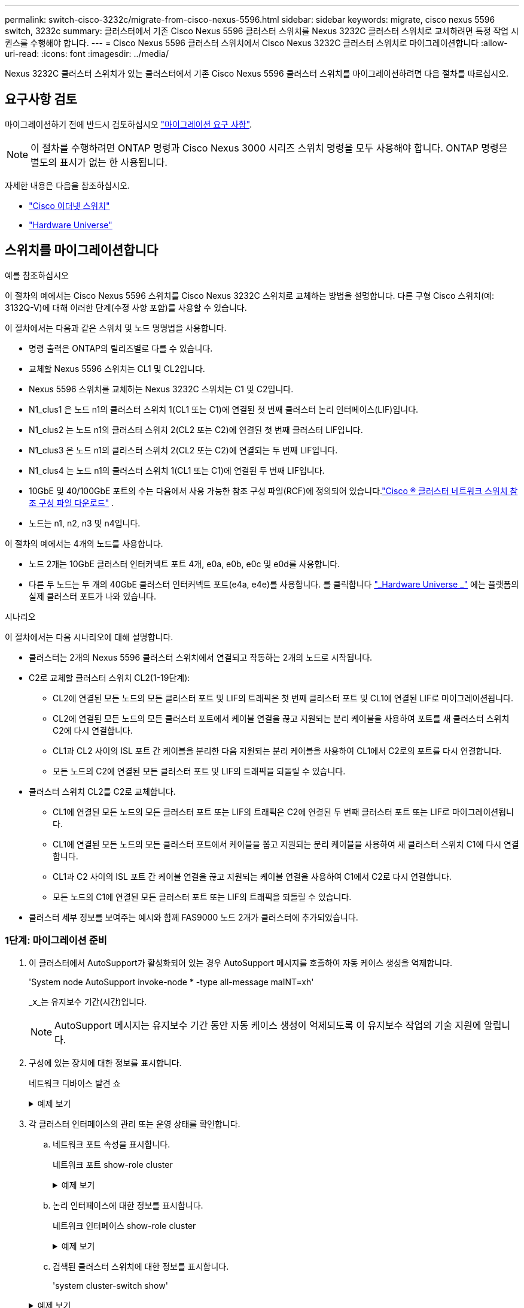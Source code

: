 ---
permalink: switch-cisco-3232c/migrate-from-cisco-nexus-5596.html 
sidebar: sidebar 
keywords: migrate, cisco nexus 5596 switch, 3232c 
summary: 클러스터에서 기존 Cisco Nexus 5596 클러스터 스위치를 Nexus 3232C 클러스터 스위치로 교체하려면 특정 작업 시퀀스를 수행해야 합니다. 
---
= Cisco Nexus 5596 클러스터 스위치에서 Cisco Nexus 3232C 클러스터 스위치로 마이그레이션합니다
:allow-uri-read: 
:icons: font
:imagesdir: ../media/


[role="lead"]
Nexus 3232C 클러스터 스위치가 있는 클러스터에서 기존 Cisco Nexus 5596 클러스터 스위치를 마이그레이션하려면 다음 절차를 따르십시오.



== 요구사항 검토

마이그레이션하기 전에 반드시 검토하십시오 link:migrate-requirements-3232c.html["마이그레이션 요구 사항"].

[NOTE]
====
이 절차를 수행하려면 ONTAP 명령과 Cisco Nexus 3000 시리즈 스위치 명령을 모두 사용해야 합니다. ONTAP 명령은 별도의 표시가 없는 한 사용됩니다.

====
자세한 내용은 다음을 참조하십시오.

* link:https://mysupport.netapp.com/site/info/cisco-ethernet-switch["Cisco 이더넷 스위치"^]
* link:http://hwu.netapp.com["Hardware Universe"^]




== 스위치를 마이그레이션합니다

.예를 참조하십시오
이 절차의 예에서는 Cisco Nexus 5596 스위치를 Cisco Nexus 3232C 스위치로 교체하는 방법을 설명합니다. 다른 구형 Cisco 스위치(예: 3132Q-V)에 대해 이러한 단계(수정 사항 포함)를 사용할 수 있습니다.

이 절차에서는 다음과 같은 스위치 및 노드 명명법을 사용합니다.

* 명령 출력은 ONTAP의 릴리즈별로 다를 수 있습니다.
* 교체할 Nexus 5596 스위치는 CL1 및 CL2입니다.
* Nexus 5596 스위치를 교체하는 Nexus 3232C 스위치는 C1 및 C2입니다.
* N1_clus1 은 노드 n1의 클러스터 스위치 1(CL1 또는 C1)에 연결된 첫 번째 클러스터 논리 인터페이스(LIF)입니다.
* N1_clus2 는 노드 n1의 클러스터 스위치 2(CL2 또는 C2)에 연결된 첫 번째 클러스터 LIF입니다.
* N1_clus3 은 노드 n1의 클러스터 스위치 2(CL2 또는 C2)에 연결되는 두 번째 LIF입니다.
* N1_clus4 는 노드 n1의 클러스터 스위치 1(CL1 또는 C1)에 연결된 두 번째 LIF입니다.
* 10GbE 및 40/100GbE 포트의 수는 다음에서 사용 가능한 참조 구성 파일(RCF)에 정의되어 있습니다.link:https://mysupport.netapp.com/site/products/all/details/cisco-cluster-storage-switch/downloads-tab["Cisco ® 클러스터 네트워크 스위치 참조 구성 파일 다운로드"^] .
* 노드는 n1, n2, n3 및 n4입니다.


이 절차의 예에서는 4개의 노드를 사용합니다.

* 노드 2개는 10GbE 클러스터 인터커넥트 포트 4개, e0a, e0b, e0c 및 e0d를 사용합니다.
* 다른 두 노드는 두 개의 40GbE 클러스터 인터커넥트 포트(e4a, e4e)를 사용합니다. 를 클릭합니다 link:https://hwu.netapp.com/["_Hardware Universe _"^] 에는 플랫폼의 실제 클러스터 포트가 나와 있습니다.


.시나리오
이 절차에서는 다음 시나리오에 대해 설명합니다.

* 클러스터는 2개의 Nexus 5596 클러스터 스위치에서 연결되고 작동하는 2개의 노드로 시작됩니다.
* C2로 교체할 클러스터 스위치 CL2(1-19단계):
+
** CL2에 연결된 모든 노드의 모든 클러스터 포트 및 LIF의 트래픽은 첫 번째 클러스터 포트 및 CL1에 연결된 LIF로 마이그레이션됩니다.
** CL2에 연결된 모든 노드의 모든 클러스터 포트에서 케이블 연결을 끊고 지원되는 분리 케이블을 사용하여 포트를 새 클러스터 스위치 C2에 다시 연결합니다.
** CL1과 CL2 사이의 ISL 포트 간 케이블을 분리한 다음 지원되는 분리 케이블을 사용하여 CL1에서 C2로의 포트를 다시 연결합니다.
** 모든 노드의 C2에 연결된 모든 클러스터 포트 및 LIF의 트래픽을 되돌릴 수 있습니다.


* 클러스터 스위치 CL2를 C2로 교체합니다.
+
** CL1에 연결된 모든 노드의 모든 클러스터 포트 또는 LIF의 트래픽은 C2에 연결된 두 번째 클러스터 포트 또는 LIF로 마이그레이션됩니다.
** CL1에 연결된 모든 노드의 모든 클러스터 포트에서 케이블을 뽑고 지원되는 분리 케이블을 사용하여 새 클러스터 스위치 C1에 다시 연결합니다.
** CL1과 C2 사이의 ISL 포트 간 케이블 연결을 끊고 지원되는 케이블 연결을 사용하여 C1에서 C2로 다시 연결합니다.
** 모든 노드의 C1에 연결된 모든 클러스터 포트 또는 LIF의 트래픽을 되돌릴 수 있습니다.


* 클러스터 세부 정보를 보여주는 예시와 함께 FAS9000 노드 2개가 클러스터에 추가되었습니다.




=== 1단계: 마이그레이션 준비

. 이 클러스터에서 AutoSupport가 활성화되어 있는 경우 AutoSupport 메시지를 호출하여 자동 케이스 생성을 억제합니다.
+
'System node AutoSupport invoke-node * -type all-message maINT=xh'

+
_x_는 유지보수 기간(시간)입니다.

+
[NOTE]
====
AutoSupport 메시지는 유지보수 기간 동안 자동 케이스 생성이 억제되도록 이 유지보수 작업의 기술 지원에 알립니다.

====
. 구성에 있는 장치에 대한 정보를 표시합니다.
+
네트워크 디바이스 발견 쇼

+
.예제 보기
[%collapsible]
====
다음 예는 각 클러스터 인터커넥트 스위치에 대해 각 노드에 구성된 클러스터 인터커넥트 인터페이스 수를 보여 줍니다.

[listing, subs="+quotes"]
----
cluster::> *network device-discovery show*
            Local  Discovered
Node        Port   Device              Interface        Platform
----------- ------ ------------------- ---------------- ----------------
n1         /cdp
            e0a    CL1                 Ethernet1/1      N5K-C5596UP
            e0b    CL2                 Ethernet1/1      N5K-C5596UP
            e0c    CL2                 Ethernet1/2      N5K-C5596UP
            e0d    CL1                 Ethernet1/2      N5K-C5596UP
n2         /cdp
            e0a    CL1                 Ethernet1/3      N5K-C5596UP
            e0b    CL2                 Ethernet1/3      N5K-C5596UP
            e0c    CL2                 Ethernet1/4      N5K-C5596UP
            e0d    CL1                 Ethernet1/4      N5K-C5596UP
8 entries were displayed.
----
====
. 각 클러스터 인터페이스의 관리 또는 운영 상태를 확인합니다.
+
.. 네트워크 포트 속성을 표시합니다.
+
네트워크 포트 show-role cluster

+
.예제 보기
[%collapsible]
====
다음 예는 n1 및 n2 노드의 네트워크 포트 속성을 표시합니다.

[listing, subs="+quotes"]
----
cluster::*> *network port show –role cluster*
  (network port show)
Node: n1
                                                                       Ignore
                                                  Speed(Mbps) Health   Health
Port      IPspace      Broadcast Domain Link MTU  Admin/Oper  Status   Status
--------- ------------ ---------------- ---- ---- ----------- -------- ------
e0a       Cluster      Cluster          up   9000 auto/10000  -        -
e0b       Cluster      Cluster          up   9000 auto/10000  -        -
e0c       Cluster      Cluster          up   9000 auto/10000  -        -
e0d       Cluster      Cluster          up   9000 auto/10000  -        -

Node: n2
                                                                       Ignore
                                                  Speed(Mbps) Health   Health
Port      IPspace      Broadcast Domain Link MTU  Admin/Oper  Status   Status
--------- ------------ ---------------- ---- ---- ----------- -------- ------
e0a       Cluster      Cluster          up   9000  auto/10000 -        -
e0b       Cluster      Cluster          up   9000  auto/10000 -        -
e0c       Cluster      Cluster          up   9000  auto/10000 -        -
e0d       Cluster      Cluster          up   9000  auto/10000 -        -
8 entries were displayed.
----
====
.. 논리 인터페이스에 대한 정보를 표시합니다.
+
네트워크 인터페이스 show-role cluster

+
.예제 보기
[%collapsible]
====
다음 예제는 현재 포트를 비롯하여 클러스터에 있는 모든 LIF에 대한 일반 정보를 표시합니다.

[listing, subs="+quotes"]
----
cluster::*> *network interface show -role cluster*
 (network interface show)
            Logical    Status     Network            Current       Current Is
Vserver     Interface  Admin/Oper Address/Mask       Node          Port    Home
----------- ---------- ---------- ------------------ ------------- ------- ----
Cluster
            n1_clus1   up/up      10.10.0.1/24       n1            e0a     true
            n1_clus2   up/up      10.10.0.2/24       n1            e0b     true
            n1_clus3   up/up      10.10.0.3/24       n1            e0c     true
            n1_clus4   up/up      10.10.0.4/24       n1            e0d     true
            n2_clus1   up/up      10.10.0.5/24       n2            e0a     true
            n2_clus2   up/up      10.10.0.6/24       n2            e0b     true
            n2_clus3   up/up      10.10.0.7/24       n2            e0c     true
            n2_clus4   up/up      10.10.0.8/24       n2            e0d     true
8 entries were displayed.
----
====
.. 검색된 클러스터 스위치에 대한 정보를 표시합니다.
+
'system cluster-switch show'

+
.예제 보기
[%collapsible]
====
다음 예에서는 활성 클러스터 스위치를 보여 줍니다.

[listing, subs="+quotes"]
----
cluster::*> *system cluster-switch show*

Switch                        Type               Address         Model
----------------------------- ------------------ --------------- ---------------
CL1                           cluster-network    10.10.1.101     NX5596
     Serial Number: 01234567
      Is Monitored: true
            Reason:
  Software Version: Cisco Nexus Operating System (NX-OS) Software, Version
                    7.1(1)N1(1)
    Version Source: CDP
CL2                           cluster-network    10.10.1.102     NX5596
     Serial Number: 01234568
      Is Monitored: true
            Reason:
  Software Version: Cisco Nexus Operating System (NX-OS) Software, Version
                    7.1(1)N1(1)
    Version Source: CDP

2 entries were displayed.
----
====


. 필요에 따라 새 3232C 스위치에 적절한 RCF 및 이미지가 설치되었는지 확인하고, 사용자 및 암호, 네트워크 주소, 기타 사용자 지정과 같은 필수 사이트 사용자 지정을 수행합니다.
+
[NOTE]
====
이때 두 스위치를 모두 준비해야 합니다.

====
+
RCF 및 이미지를 업그레이드해야 하는 경우 다음 단계를 완료해야 합니다.

+
.. NetApp Support 사이트의 _Cisco 이더넷 스위치_ 페이지로 이동하십시오.
+
link:https://mysupport.netapp.com/site/info/cisco-ethernet-switch["Cisco 이더넷 스위치"^]

.. 스위치 및 필요한 소프트웨어 버전을 해당 페이지의 표에 기록합니다.
.. RCF의 적절한 버전을 다운로드합니다.
.. Description * 페이지에서 * continue * 를 클릭하고 사용권 계약에 동의한 다음 * Download * 페이지의 지침에 따라 RCF를 다운로드합니다.
.. 해당 버전의 이미지 소프트웨어를 다운로드합니다.
+
__ONTAP 8.x 이상 클러스터 및 관리 네트워크 스위치 참조 구성 파일_ 다운로드 페이지를 참조하여 해당 버전을 클릭합니다.

+
올바른 버전을 찾으려면 _ONTAP 8.x 이상 클러스터 네트워크 스위치 다운로드 페이지_를 참조하십시오.



. 교체할 두 번째 Nexus 5596 스위치에 연결된 LIF 마이그레이션:
+
`network interface migrate -vserver _vserver-name_ -lif _lif-name_ -source-node _source-node-name_ - destination-node _node-name_ -destination-port _destination-port-name_`

+
.예제 보기
[%collapsible]
====
다음 예에서는 노드 n1 및 n2에 대해 마이그레이션 중인 LIF를 보여 줍니다. LIF 마이그레이션은 모든 노드에서 수행해야 합니다.

[listing, subs="+quotes"]
----
cluster::*> *network interface migrate -vserver Cluster -lif n1_clus2 -source-node n1 -
destination-node n1 -destination-port e0a*
cluster::*> *network interface migrate -vserver Cluster -lif n1_clus3 -source-node n1 -
destination-node n1 -destination-port e0d*
cluster::*> *network interface migrate -vserver Cluster -lif n2_clus2 -source-node n2 -
destination-node n2 -destination-port e0a*
cluster::*> *network interface migrate -vserver Cluster -lif n2_clus3 -source-node n2 -
destination-node n2 -destination-port e0d*
----
====
. 클러스터의 상태 확인:
+
네트워크 인터페이스 show-role cluster

+
.예제 보기
[%collapsible]
====
다음 예는 각 클러스터의 현재 상태를 보여줍니다.

[listing, subs="+quotes"]
----
cluster::*> *network interface show -role cluster*
 (network interface show)
            Logical    Status     Network            Current       Current Is
Vserver     Interface  Admin/Oper Address/Mask       Node          Port    Home
----------- ---------- ---------- ------------------ ------------- ------- ----
Cluster
            n1_clus1   up/up      10.10.0.1/24       n1            e0a     true
            n1_clus2   up/up      10.10.0.2/24       n1            e0a     false
            n1_clus3   up/up      10.10.0.3/24       n1            e0d     false
            n1_clus4   up/up      10.10.0.4/24       n1            e0d     true
            n2_clus1   up/up      10.10.0.5/24       n2            e0a     true
            n2_clus2   up/up      10.10.0.6/24       n2            e0a     false
            n2_clus3   up/up      10.10.0.7/24       n2            e0d     false
            n2_clus4   up/up      10.10.0.8/24       n2            e0d     true
8 entries were displayed.
----
====




=== 2단계: 포트 구성

. 스위치 CL2에 물리적으로 연결된 클러스터 인터커넥트 포트를 종료합니다.
+
'network port modify -node_node -name_-port_port -name_-up-admin false'

+
.예제 보기
[%collapsible]
====
다음 명령을 실행하면 n1과 n2 에서 지정된 포트가 종료되지만 모든 노드에서 포트가 종료되어야 합니다.

[listing, subs="+quotes"]
----
cluster::*> *network port modify -node n1 -port e0b -up-admin false*
cluster::*> *network port modify -node n1 -port e0c -up-admin false*
cluster::*> *network port modify -node n2 -port e0b -up-admin false*
cluster::*> *network port modify -node n2 -port e0c -up-admin false*
----
====
. 원격 클러스터 인터페이스의 연결을 확인합니다.


[role="tabbed-block"]
====
.ONTAP 9.9.1 이상
--
를 사용할 수 있습니다 `network interface check cluster-connectivity` 클러스터 연결에 대한 접근성 검사를 시작한 다음 세부 정보를 표시하는 명령입니다.

`network interface check cluster-connectivity start` 및 `network interface check cluster-connectivity show`

[listing, subs="+quotes"]
----
cluster1::*> *network interface check cluster-connectivity start*
----
* 참고: * show 명령을 실행하기 전에 몇 초 동안 기다린 후 세부 정보를 표시합니다.

[listing, subs="+quotes"]
----
cluster1::*> *network interface check cluster-connectivity show*
                                  Source           Destination      Packet
Node   Date                       LIF              LIF              Loss
------ -------------------------- ---------------- ---------------- -----------
n1
       3/5/2022 19:21:18 -06:00   n1_clus2         n2-clus1         none
       3/5/2022 19:21:20 -06:00   n1_clus2         n2_clus2         none

n2
       3/5/2022 19:21:18 -06:00   n2_clus2         n1_clus1         none
       3/5/2022 19:21:20 -06:00   n2_clus2         n1_clus2         none
----
--
.모든 ONTAP 릴리스
--
모든 ONTAP 릴리스에 대해 을 사용할 수도 있습니다 `cluster ping-cluster -node <name>` 연결 상태를 확인하는 명령:

`cluster ping-cluster -node <name>`

[listing, subs="+quotes"]
----
cluster1::*> *cluster ping-cluster -node local*
Host is n1
Getting addresses from network interface table...
Cluster n1_clus1 n1       e0a    10.10.0.1
Cluster n1_clus2 n1       e0b    10.10.0.2
Cluster n1_clus3 n1       e0c    10.10.0.3
Cluster n1_clus4 n1       e0d    10.10.0.4
Cluster n2_clus1 n2       e0a    10.10.0.5
Cluster n2_clus2 n2       e0b    10.10.0.6
Cluster n2_clus3 n2       e0c    10.10.0.7
Cluster n2_clus4 n2       e0d    10.10.0.8
Local = 10.10.0.1 10.10.0.2 10.10.0.3 10.10.0.4
Remote = 10.10.0.5 10.10.0.6 10.10.0.7 10.10.0.8
Cluster Vserver Id = 4294967293
Ping status:....
Basic connectivity succeeds on 16 path(s)
Basic connectivity fails on 0 path(s)
................
Detected 9000 byte MTU on 16 path(s):
    Local 10.10.0.1 to Remote 10.10.0.5
    Local 10.10.0.1 to Remote 10.10.0.6
    Local 10.10.0.1 to Remote 10.10.0.7
    Local 10.10.0.1 to Remote 10.10.0.8
    Local 10.10.0.2 to Remote 10.10.0.5
    Local 10.10.0.2 to Remote 10.10.0.6
    Local 10.10.0.2 to Remote 10.10.0.7
    Local 10.10.0.2 to Remote 10.10.0.8
    Local 10.10.0.3 to Remote 10.10.0.5
    Local 10.10.0.3 to Remote 10.10.0.6
    Local 10.10.0.3 to Remote 10.10.0.7
    Local 10.10.0.3 to Remote 10.10.0.8
    Local 10.10.0.4 to Remote 10.10.0.5
    Local 10.10.0.4 to Remote 10.10.0.6
    Local 10.10.0.4 to Remote 10.10.0.7
    Local 10.10.0.4 to Remote 10.10.0.8

Larger than PMTU communication succeeds on 16 path(s)
RPC status:
4 paths up, 0 paths down (tcp check)
4 paths up, 0 paths down (udp check)
----
--
====
. [[3단계]] Cisco 명령을 사용하여 활성 Nexus 5596 스위치인 CL1에서 ISL 41 - 48을 `shutdown` 종료합니다.
+
Cisco 명령에 대한 자세한 내용은 에서 해당 설명서를 참조하십시오 https://www.cisco.com/c/en/us/support/switches/nexus-3000-series-switches/products-command-reference-list.html["Cisco Nexus 3000 시리즈 NX-OS 명령 참조"^].

+
.예제 보기
[%collapsible]
====
다음 예에서는 Nexus 5596 스위치 CL1에서 종료되는 ISL 41 ~ 48을 보여 줍니다.

[listing, subs="+quotes"]
----
(CL1)# *configure*
(CL1)(Config)# *interface e1/41-48*
(CL1)(config-if-range)# *shutdown*
(CL1)(config-if-range)# *exit*
(CL1)(Config)# *exit*
(CL1)#
----
====
. 적절한 Cisco 명령을 사용하여 CL1과 C2 사이에 임시 ISL을 구축합니다.
+
Cisco 명령에 대한 자세한 내용은 에서 해당 설명서를 참조하십시오 https://www.cisco.com/c/en/us/support/switches/nexus-3000-series-switches/products-command-reference-list.html["Cisco Nexus 3000 시리즈 NX-OS 명령 참조"^].

+
.예제 보기
[%collapsible]
====
다음 예에서는 CL1과 C2 간에 임시 ISL을 설정하는 방법을 보여 줍니다.

[listing, subs="+quotes"]
----
C2# *configure*
C2(config)# *interface port-channel 2*
C2(config-if)# *switchport mode trunk*
C2(config-if)# *spanning-tree port type network*
C2(config-if)# *mtu 9216*
C2(config-if)# *interface breakout module 1 port 24 map 10g-4x*
C2(config)# *interface e1/24/1-4*
C2(config-if-range)# *switchport mode trunk*
C2(config-if-range)# *mtu 9216*
C2(config-if-range)# *channel-group 2 mode active*
C2(config-if-range)# *exit*
C2(config-if)# *exit*
----
====
. 모든 노드에서 Nexus 5596 스위치 CL2에 연결된 모든 케이블을 분리합니다.
+
지원되는 케이블 연결을 사용하여 모든 노드의 연결이 끊긴 포트를 Nexus 3232C 스위치 C2에 다시 연결합니다.

. Nexus 5596 스위치 CL2에서 모든 케이블을 분리합니다.
+
새 Cisco 3232C 스위치 C2의 포트 1/24 를 기존 Nexus 5596, CL1의 포트 45 ~ 48에 연결하는 SFP+ 브레이크아웃 케이블에 적절한 Cisco QSFP를 연결합니다.

. 활성 Nexus 5596 스위치 CL1에서 ISL 포트 45 - 48을 가져옵니다.
+
Cisco 명령에 대한 자세한 내용은 에서 해당 설명서를 참조하십시오 https://www.cisco.com/c/en/us/support/switches/nexus-3000-series-switches/products-command-reference-list.html["Cisco Nexus 3000 시리즈 NX-OS 명령 참조"^].

+
.예제 보기
[%collapsible]
====
다음 예에서는 ISL 포트 45 - 48이 가동되는 것을 보여 줍니다.

[listing, subs="+quotes"]
----
(CL1)# *configure*
(CL1)(Config)# *interface e1/45-48*
(CL1)(config-if-range)# *no shutdown*
(CL1)(config-if-range)# *exit*
(CL1)(Config)# *exit*
(CL1)#
----
====
. Nexus 5596 스위치 CL1에서 ISL이 "UP"인지 확인합니다.
+
Cisco 명령에 대한 자세한 내용은 에서 해당 설명서를 참조하십시오 https://www.cisco.com/c/en/us/support/switches/nexus-3000-series-switches/products-command-reference-list.html["Cisco Nexus 3000 시리즈 NX-OS 명령 참조"^].

+
.예제 보기
[%collapsible]
====
다음 예에서는 포트 eth1/45에서 eth1/48까지의 포트(P)를 보여 줍니다. 즉, 포트 채널에서 ISL 포트가 "작동"하다는 의미입니다.

[listing, subs="+quotes"]
----
CL1# *show port-channel summary*
Flags: D - Down         P - Up in port-channel (members)
       I - Individual   H - Hot-standby (LACP only)
       s - Suspended    r - Module-removed
       S - Switched     R - Routed
       U - Up (port-channel)
       M - Not in use. Min-links not met
--------------------------------------------------------------------------------
Group Port-        Type   Protocol  Member Ports
      Channel
--------------------------------------------------------------------------------
1     Po1(SU)      Eth    LACP      Eth1/41(D)   Eth1/42(D)   Eth1/43(D)
                                    Eth1/44(D)   Eth1/45(P)   Eth1/46(P)
                                    Eth1/47(P)   Eth1/48(P)
----
====
. 실행 중인 구성에서 인터페이스 eth1/45-48에 이미 채널 그룹 1 모드가 활성화되어 있는지 확인합니다.
. 모든 노드에서 3232C 스위치 C2에 연결된 모든 클러스터 인터커넥트 포트를 불러옵니다.
+
'network port modify -node_node -name_-port_port -name_-up-admin TRUE'

+
.예제 보기
[%collapsible]
====
다음 예에서는 n1 및 n2 노드에서 지정된 포트가 가동되는 것을 보여 줍니다.

[listing, subs="+quotes"]
----
cluster::*> *network port modify -node n1 -port e0b -up-admin true*
cluster::*> *network port modify -node n1 -port e0c -up-admin true*
cluster::*> *network port modify -node n2 -port e0b -up-admin true*
cluster::*> *network port modify -node n2 -port e0c -up-admin true*
----
====
. 모든 노드에서 C2에 연결된 마이그레이션된 모든 클러스터 인터커넥트 LIF를 되돌립니다.
+
'network interface revert-vserver cluster-lif_lif-name_'

+
.예제 보기
[%collapsible]
====
다음 예에서는 마이그레이션된 클러스터 LIF가 홈 포트로 되돌아가는 것을 보여 줍니다.

[listing, subs="+quotes"]
----
cluster::*> *network interface revert -vserver Cluster -lif n1_clus2*
cluster::*> *network interface revert -vserver Cluster -lif n1_clus3*
cluster::*> *network interface revert -vserver Cluster -lif n2_clus2*
cluster::*> *network interface revert -vserver Cluster -lif n2_clus3*
----
====
. 모든 클러스터 인터커넥트 포트가 이제 홈 으로 되돌려졌는지 확인합니다.
+
네트워크 인터페이스 show-role cluster

+
.예제 보기
[%collapsible]
====
다음 예제는 clus2의 LIF가 홈 포트로 되돌려진 것을 보여 주고 현재 포트 열의 포트가 "홈" 열에서 "참" 상태인 경우 LIF가 성공적으로 되돌려지는 것을 보여 줍니다. '홈'이 '거짓'이면 LIF는 되돌릴 수 없습니다.

[listing]
----
cluster::*> *network interface show -role cluster*
(network interface show)
            Logical    Status     Network            Current       Current Is
Vserver     Interface  Admin/Oper Address/Mask       Node          Port    Home
----------- ---------- ---------- ------------------ ------------- ------- ----
Cluster
            n1_clus1   up/up      10.10.0.1/24       n1            e0a     true
            n1_clus2   up/up      10.10.0.2/24       n1            e0b     true
            n1_clus3   up/up      10.10.0.3/24       n1            e0c     true
            n1_clus4   up/up      10.10.0.4/24       n1            e0d     true
            n2_clus1   up/up      10.10.0.5/24       n2            e0a     true
            n2_clus2   up/up      10.10.0.6/24       n2            e0b     true
            n2_clus3   up/up      10.10.0.7/24       n2            e0c     true
            n2_clus4   up/up      10.10.0.8/24       n2            e0d     true
8 entries were displayed.
----
====
. 클러스터된 포트가 연결되었는지 확인합니다.
+
네트워크 포트 show-role cluster

+
.예제 보기
[%collapsible]
====
다음 예에서는 이전의 'network port modify' 명령의 결과를 보여 주며, 모든 클러스터 상호 연결이 'up'인지 확인합니다.

[listing, subs="+quotes"]
----
cluster::*> *network port show -role cluster*
  (network port show)
Node: n1
                                                                       Ignore
                                                  Speed(Mbps) Health   Health
Port      IPspace      Broadcast Domain Link MTU  Admin/Oper  Status   Status
--------- ------------ ---------------- ---- ---- ----------- -------- ------
e0a       Cluster      Cluster          up   9000 auto/10000  -        -
e0b       Cluster      Cluster          up   9000 auto/10000  -        -
e0c       Cluster      Cluster          up   9000 auto/10000  -        -
e0d       Cluster      Cluster          up   9000 auto/10000  -        -

Node: n2
                                                                       Ignore
                                                  Speed(Mbps) Health   Health
Port      IPspace      Broadcast Domain Link MTU  Admin/Oper  Status   Status
--------- ------------ ---------------- ---- ---- ----------- -------- ------
e0a       Cluster      Cluster          up   9000  auto/10000 -        -
e0b       Cluster      Cluster          up   9000  auto/10000 -        -
e0c       Cluster      Cluster          up   9000  auto/10000 -        -
e0d       Cluster      Cluster          up   9000  auto/10000 -        -
8 entries were displayed.
----
====
. 원격 클러스터 인터페이스의 연결을 확인합니다.


[role="tabbed-block"]
====
.ONTAP 9.9.1 이상
--
를 사용할 수 있습니다 `network interface check cluster-connectivity` 클러스터 연결에 대한 접근성 검사를 시작한 다음 세부 정보를 표시하는 명령입니다.

`network interface check cluster-connectivity start` 및 `network interface check cluster-connectivity show`

[listing, subs="+quotes"]
----
cluster1::*> *network interface check cluster-connectivity start*
----
* 참고: * 몇 초 동안 기다린 후 `show` 명령을 실행하여 세부 정보를 표시합니다.

[listing, subs="+quotes"]
----
cluster1::*> *network interface check cluster-connectivity show*
                                  Source           Destination      Packet
Node   Date                       LIF              LIF              Loss
------ -------------------------- ---------------- ---------------- -----------
n1
       3/5/2022 19:21:18 -06:00   n1_clus2         n2-clus1         none
       3/5/2022 19:21:20 -06:00   n1_clus2         n2_clus2         none

n2
       3/5/2022 19:21:18 -06:00   n2_clus2         n1_clus1         none
       3/5/2022 19:21:20 -06:00   n2_clus2         n1_clus2         none
----
--
.모든 ONTAP 릴리스
--
모든 ONTAP 릴리스에 대해 을 사용할 수도 있습니다 `cluster ping-cluster -node <name>` 연결 상태를 확인하는 명령:

`cluster ping-cluster -node <name>`

[listing, subs="+quotes"]
----
cluster1::*> *cluster ping-cluster -node local*
Host is n1
Getting addresses from network interface table...
Cluster n1_clus1 n1       e0a    10.10.0.1
Cluster n1_clus2 n1       e0b    10.10.0.2
Cluster n1_clus3 n1       e0c    10.10.0.3
Cluster n1_clus4 n1       e0d    10.10.0.4
Cluster n2_clus1 n2       e0a    10.10.0.5
Cluster n2_clus2 n2       e0b    10.10.0.6
Cluster n2_clus3 n2       e0c    10.10.0.7
Cluster n2_clus4 n2       e0d    10.10.0.8
Local = 10.10.0.1 10.10.0.2 10.10.0.3 10.10.0.4
Remote = 10.10.0.5 10.10.0.6 10.10.0.7 10.10.0.8
Cluster Vserver Id = 4294967293
Ping status:....
Basic connectivity succeeds on 16 path(s)
Basic connectivity fails on 0 path(s)
................
Detected 9000 byte MTU on 16 path(s):
    Local 10.10.0.1 to Remote 10.10.0.5
    Local 10.10.0.1 to Remote 10.10.0.6
    Local 10.10.0.1 to Remote 10.10.0.7
    Local 10.10.0.1 to Remote 10.10.0.8
    Local 10.10.0.2 to Remote 10.10.0.5
    Local 10.10.0.2 to Remote 10.10.0.6
    Local 10.10.0.2 to Remote 10.10.0.7
    Local 10.10.0.2 to Remote 10.10.0.8
    Local 10.10.0.3 to Remote 10.10.0.5
    Local 10.10.0.3 to Remote 10.10.0.6
    Local 10.10.0.3 to Remote 10.10.0.7
    Local 10.10.0.3 to Remote 10.10.0.8
    Local 10.10.0.4 to Remote 10.10.0.5
    Local 10.10.0.4 to Remote 10.10.0.6
    Local 10.10.0.4 to Remote 10.10.0.7
    Local 10.10.0.4 to Remote 10.10.0.8

Larger than PMTU communication succeeds on 16 path(s)
RPC status:
4 paths up, 0 paths down (tcp check)
4 paths up, 0 paths down (udp check)
----
--
====
. [[step15]] 클러스터의 각 노드에서 교체할 첫 번째 Nexus 5596 스위치인 CL1과 연결된 인터페이스를 마이그레이션합니다.
+
`network interface migrate -vserver _vserver-name_ -lif _lif-name_ -source-node _source-node-name_
-destination-node _destination-node-name_ -destination-port _destination-port-name_`

+
.예제 보기
[%collapsible]
====
다음 예에서는 n1 및 n2 노드에서 마이그레이션되는 포트 또는 LIF를 보여 줍니다.

[listing, subs="+quotes"]
----
cluster::*> *network interface migrate -vserver Cluster -lif n1_clus1 -source-node n1 -
destination-node n1 -destination-port e0b*
cluster::*> *network interface migrate -vserver Cluster -lif n1_clus4 -source-node n1 -
destination-node n1 -destination-port e0c*
cluster::*> *network interface migrate -vserver Cluster -lif n2_clus1 -source-node n2 -
destination-node n2 -destination-port e0b*
cluster::*> *network interface migrate -vserver Cluster -lif n2_clus4 -source-node n2 -
destination-node n2 -destination-port e0c*
----
====
. 클러스터의 상태 확인:
+
네트워크 인터페이스 쇼

+
.예제 보기
[%collapsible]
====
다음 예에서는 필요한 클러스터 LIF가 클러스터 스위치 C2에 호스팅된 적절한 클러스터 포트로 마이그레이션되었음을 보여 줍니다.

[listing, subs="+quotes"]
----
cluster::*> *network interface show*

            Logical    Status     Network            Current       Current Is
Vserver     Interface  Admin/Oper Address/Mask       Node          Port    Home
----------- ---------- ---------- ------------------ ------------- ------- ----
Cluster
            n1_clus1   up/up      10.10.0.1/24       n1            e0b     false
            n1_clus2   up/up      10.10.0.2/24       n1            e0b     true
            n1_clus3   up/up      10.10.0.3/24       n1            e0c     true
            n1_clus4   up/up      10.10.0.4/24       n1            e0c     false
            n2_clus1   up/up      10.10.0.5/24       n2            e0b     false
            n2_clus2   up/up      10.10.0.6/24       n2            e0b     true
            n2_clus3   up/up      10.10.0.7/24       n2            e0c     true
            n2_clus4   up/up      10.10.0.8/24       n2            e0c     false
8 entries were displayed.

----- ------- ----
----
====
. 모든 노드에서 CL1에 연결된 노드 포트를 종료합니다.
+
'network port modify -node_node -name_-port_port -name_-up-admin false'

+
.예제 보기
[%collapsible]
====
다음 예는 n1 및 n2 노드에서 종료되는 지정된 포트를 보여줍니다.

[listing, subs="+quotes"]
----
cluster::*> *network port modify -node n1 -port e0a -up-admin false*
cluster::*> *network port modify -node n1 -port e0d -up-admin false*
cluster::*> *network port modify -node n2 -port e0a -up-admin false*
cluster::*> *network port modify -node n2 -port e0d -up-admin false*
----
====
. 활성 3232C 스위치 C2에서 ISL 24, 31 및 32를 종료합니다.
+
Cisco 명령에 대한 자세한 내용은 에서 해당 설명서를 참조하십시오 https://www.cisco.com/c/en/us/support/switches/nexus-3000-series-switches/products-command-reference-list.html["Cisco Nexus 3000 시리즈 NX-OS 명령 참조"^].

+
.예제 보기
[%collapsible]
====
다음 예에서는 종료 중인 ISL을 보여 줍니다.

[listing, subs="+quotes"]
----
C2# *configure*
C2(Config)# *interface e1/24/1-4*
C2(config-if-range)# *shutdown*
C2(config-if-range)# *exit*
C2(config)# *interface 1/31-32*
C2(config-if-range)# *shutdown*
C2(config-if-range)# *exit*
C2(config-if)# *exit*
C2#
----
====
. 모든 노드에서 Nexus 5596 스위치 CL1에 연결된 모든 케이블을 분리합니다.
+
지원되는 케이블 연결을 사용하여 모든 노드의 연결이 끊긴 포트를 Nexus 3232C 스위치 C1에 다시 연결합니다.

. Nexus 3232C C2 포트 e1/24에서 QSFP 브레이크아웃 케이블을 분리합니다.
+
지원되는 Cisco QSFP 광 케이블 또는 직접 연결 케이블을 사용하여 C1의 포트 e1/31 및 e1/32를 C2의 포트 e1/31 및 e1/32에 연결합니다.

. 포트 24에서 구성을 복원하고 C2에서 임시 포트 채널 2를 제거합니다.
+
Cisco 명령에 대한 자세한 내용은 에서 해당 설명서를 참조하십시오 https://www.cisco.com/c/en/us/support/switches/nexus-3000-series-switches/products-command-reference-list.html["Cisco Nexus 3000 시리즈 NX-OS 명령 참조"^].

+
.예제 보기
[%collapsible]
====
다음 예에서는 적절한 Cisco 명령을 사용하여 복원 중인 포트 M24의 구성을 보여 줍니다.

[listing, subs="+quotes"]
----
C2# configure
C2(config)# *no interface breakout module 1 port 24 map 10g-4x*
C2(config)# *no interface port-channel 2*
C2(config-if)# *int e1/24*
C2(config-if)# *description 40GbE Node Port*
C2(config-if)# *spanning-tree port type edge*
C2(config-if)# *spanning-tree bpduguard enable*
C2(config-if)# *mtu 9216*
C2(config-if-range)# *exit*
C2(config)# *exit*
C2# copy running-config startup-config
[########################################] 100%
Copy Complete.
----
====
. 활성 3232C 스위치인 C2에서 ISL 포트 31 및 32를 활성화하려면 다음 Cisco 명령을 "no shutdown"으로 입력합니다
+
Cisco 명령에 대한 자세한 내용은 에서 해당 설명서를 참조하십시오 https://www.cisco.com/c/en/us/support/switches/nexus-3000-series-switches/products-command-reference-list.html["Cisco Nexus 3000 시리즈 NX-OS 명령 참조"^].

+
.예제 보기
[%collapsible]
====
다음 예에서는 3232C 스위치 C2에서 가져온 Cisco 명령의 '스위치 이름 구성'을 보여 줍니다.

[listing, subs="+quotes"]
----
C2# configure
C2(config)# interface ethernet 1/31-32
C2(config-if-range)# no shutdown
----
====
. 3232C 스위치 C2에서 ISL 연결이 '작동'되었는지 확인합니다.
+
Cisco 명령에 대한 자세한 내용은 에서 해당 설명서를 참조하십시오 https://www.cisco.com/c/en/us/support/switches/nexus-3000-series-switches/products-command-reference-list.html["Cisco Nexus 3000 시리즈 NX-OS 명령 참조"^].

+
포트 eth1/31 및 eth1/32는 (P)를 나타내야 합니다. 즉, 포트 채널에서 두 ISL 포트가 모두 작동 중임을 의미합니다

+
.예제 보기
[%collapsible]
====
[listing]
----

C1# show port-channel summary
Flags: D - Down         P - Up in port-channel (members)
       I - Individual   H - Hot-standby (LACP only)
       s - Suspended    r - Module-removed
       S - Switched     R - Routed
       U - Up (port-channel)
       M - Not in use. Min-links not met
--------------------------------------------------------------------------------
Group Port-        Type   Protocol  Member Ports
      Channel
--------------------------------------------------------------------------------
1     Po1(SU)      Eth    LACP      Eth1/31(P)   Eth1/32(P)
----
====
. 모든 노드에서 새 3232C 스위치 C1에 연결된 모든 클러스터 인터커넥트 포트를 불러옵니다.
+
네트워크 포트 수정

+
.예제 보기
[%collapsible]
====
다음 예에서는 3232C 스위치 C1에서 n1 및 n2에 대해 실행되고 있는 모든 클러스터 인터커넥트 포트를 보여줍니다.

[listing]
----

cluster::*> network port modify -node n1 -port e0a -up-admin true
cluster::*> network port modify -node n1 -port e0d -up-admin true
cluster::*> network port modify -node n2 -port e0a -up-admin true
cluster::*> network port modify -node n2 -port e0d -up-admin true
----
====
. 클러스터 노드 포트의 상태를 확인합니다.
+
네트워크 포트 쇼

+
.예제 보기
[%collapsible]
====
다음 예에서는 새 3232C 스위치 C1의 모든 노드에 있는 클러스터 인터커넥트 포트가 모두 작동하는지 확인합니다.

[listing]
----
cluster::*> network port show –role cluster
  (network port show)
Node: n1
                                                                       Ignore
                                                  Speed(Mbps) Health   Health
Port      IPspace      Broadcast Domain Link MTU  Admin/Oper  Status   Status
--------- ------------ ---------------- ---- ---- ----------- -------- ------
e0a       Cluster      Cluster          up   9000 auto/10000  -        -
e0b       Cluster      Cluster          up   9000 auto/10000  -        -
e0c       Cluster      Cluster          up   9000 auto/10000  -        -
e0d       Cluster      Cluster          up   9000 auto/10000  -        -

Node: n2
                                                                       Ignore
                                                  Speed(Mbps) Health   Health
Port      IPspace      Broadcast Domain Link MTU  Admin/Oper  Status   Status
--------- ------------ ---------------- ---- ---- ----------- -------- ------
e0a       Cluster      Cluster          up   9000  auto/10000 -        -
e0b       Cluster      Cluster          up   9000  auto/10000 -        -
e0c       Cluster      Cluster          up   9000  auto/10000 -        -
e0d       Cluster      Cluster          up   9000  auto/10000 -        -
8 entries were displayed.
----
====
. 모든 노드에서 특정 클러스터 LIF를 홈 포트로 되돌립니다.
+
'network interface revert-server cluster-lif_lif-name_'

+
.예제 보기
[%collapsible]
====
다음 예에서는 n1 및 n2 노드의 홈 포트로 되돌아갈 특정 클러스터 LIF를 보여 줍니다.

[listing]
----
cluster::*> network interface revert -vserver Cluster -lif n1_clus1
cluster::*> network interface revert -vserver Cluster -lif n1_clus4
cluster::*> network interface revert -vserver Cluster -lif n2_clus1
cluster::*> network interface revert -vserver Cluster -lif n2_clus4
----
====
. 인터페이스가 홈 인터페이스인지 확인합니다.
+
네트워크 인터페이스 show-role cluster

+
.예제 보기
[%collapsible]
====
다음 예는 n1 및 n2에 대한 클러스터 인터커넥트 인터페이스의 상태가 "UP"이고 "is Home"인 상태를 보여줍니다.

[listing]
----
cluster::*> network interface show -role cluster
 (network interface show)
            Logical    Status     Network            Current       Current Is
Vserver     Interface  Admin/Oper Address/Mask       Node          Port    Home
----------- ---------- ---------- ------------------ ------------- ------- ----
Cluster
            n1_clus1   up/up      10.10.0.1/24       n1            e0a     true
            n1_clus2   up/up      10.10.0.2/24       n1            e0b     true
            n1_clus3   up/up      10.10.0.3/24       n1            e0c     true
            n1_clus4   up/up      10.10.0.4/24       n1            e0d     true
            n2_clus1   up/up      10.10.0.5/24       n2            e0a     true
            n2_clus2   up/up      10.10.0.6/24       n2            e0b     true
            n2_clus3   up/up      10.10.0.7/24       n2            e0c     true
            n2_clus4   up/up      10.10.0.8/24       n2            e0d     true
8 entries were displayed.
----
====
. 원격 클러스터 인터페이스의 연결을 확인합니다.


[role="tabbed-block"]
====
.ONTAP 9.9.1 이상
--
를 사용할 수 있습니다 `network interface check cluster-connectivity` 클러스터 연결에 대한 접근성 검사를 시작한 다음 세부 정보를 표시하는 명령입니다.

`network interface check cluster-connectivity start` 및 `network interface check cluster-connectivity show`

[listing, subs="+quotes"]
----
cluster1::*> *network interface check cluster-connectivity start*
----
* 참고: * 몇 초 동안 기다린 후 `show` 명령을 실행하여 세부 정보를 표시합니다.

[listing, subs="+quotes"]
----
cluster1::*> *network interface check cluster-connectivity show*
                                  Source           Destination      Packet
Node   Date                       LIF              LIF              Loss
------ -------------------------- ---------------- ---------------- -----------
n1
       3/5/2022 19:21:18 -06:00   n1_clus2         n2-clus1         none
       3/5/2022 19:21:20 -06:00   n1_clus2         n2_clus2         none

n2
       3/5/2022 19:21:18 -06:00   n2_clus2         n1_clus1         none
       3/5/2022 19:21:20 -06:00   n2_clus2         n1_clus2         none
----
--
.모든 ONTAP 릴리스
--
모든 ONTAP 릴리스에 대해 을 사용할 수도 있습니다 `cluster ping-cluster -node <name>` 연결 상태를 확인하는 명령:

`cluster ping-cluster -node <name>`

[listing, subs="+quotes"]
----
cluster1::*> *cluster ping-cluster -node local*
Host is n1
Getting addresses from network interface table...
Cluster n1_clus1 n1       e0a    10.10.0.1
Cluster n1_clus2 n1       e0b    10.10.0.2
Cluster n1_clus3 n1       e0c    10.10.0.3
Cluster n1_clus4 n1       e0d    10.10.0.4
Cluster n2_clus1 n2       e0a    10.10.0.5
Cluster n2_clus2 n2       e0b    10.10.0.6
Cluster n2_clus3 n2       e0c    10.10.0.7
Cluster n2_clus4 n2       e0d    10.10.0.8
Local = 10.10.0.1 10.10.0.2 10.10.0.3 10.10.0.4
Remote = 10.10.0.5 10.10.0.6 10.10.0.7 10.10.0.8
Cluster Vserver Id = 4294967293
Ping status:....
Basic connectivity succeeds on 16 path(s)
Basic connectivity fails on 0 path(s)
................
Detected 9000 byte MTU on 16 path(s):
    Local 10.10.0.1 to Remote 10.10.0.5
    Local 10.10.0.1 to Remote 10.10.0.6
    Local 10.10.0.1 to Remote 10.10.0.7
    Local 10.10.0.1 to Remote 10.10.0.8
    Local 10.10.0.2 to Remote 10.10.0.5
    Local 10.10.0.2 to Remote 10.10.0.6
    Local 10.10.0.2 to Remote 10.10.0.7
    Local 10.10.0.2 to Remote 10.10.0.8
    Local 10.10.0.3 to Remote 10.10.0.5
    Local 10.10.0.3 to Remote 10.10.0.6
    Local 10.10.0.3 to Remote 10.10.0.7
    Local 10.10.0.3 to Remote 10.10.0.8
    Local 10.10.0.4 to Remote 10.10.0.5
    Local 10.10.0.4 to Remote 10.10.0.6
    Local 10.10.0.4 to Remote 10.10.0.7
    Local 10.10.0.4 to Remote 10.10.0.8

Larger than PMTU communication succeeds on 16 path(s)
RPC status:
4 paths up, 0 paths down (tcp check)
4 paths up, 0 paths down (udp check)
----
--
====
. [[29단계]] Nexus 3232C 클러스터 스위치에 노드를 추가하여 클러스터를 확장합니다.
+
다음 예에서는 노드 n3과 n4에 Nexus 3232C 클러스터 스위치 모두의 포트 e1/7 및 e1/8에 각각 연결된 40GbE 클러스터 포트가 있으며 두 노드가 클러스터에 결합않았음을 보여 줍니다. 사용되는 40GbE 클러스터 인터커넥트 포트는 e4a 및 e4e입니다.

+
구성에 있는 장치에 대한 정보를 표시합니다.

+
** 네트워크 디바이스 발견 쇼
** 네트워크 포트 show-role cluster
** 네트워크 인터페이스 show-role cluster
** 'system cluster-switch show'


+
.예제 보기
[%collapsible]
====
[listing]
----
cluster::> network device-discovery show
            Local  Discovered
Node        Port   Device              Interface        Platform
----------- ------ ------------------- ---------------- ----------------
n1         /cdp
            e0a    C1                 Ethernet1/1/1    N3K-C3232C
            e0b    C2                 Ethernet1/1/1    N3K-C3232C
            e0c    C2                 Ethernet1/1/2    N3K-C3232C
            e0d    C1                 Ethernet1/1/2    N3K-C3232C
n2         /cdp
            e0a    C1                 Ethernet1/1/3    N3K-C3232C
            e0b    C2                 Ethernet1/1/3    N3K-C3232C
            e0c    C2                 Ethernet1/1/4    N3K-C3232C
            e0d    C1                 Ethernet1/1/4    N3K-C3232C
n3         /cdp
            e4a    C1                 Ethernet1/7      N3K-C3232C
            e4e    C2                 Ethernet1/7      N3K-C3232C
n4         /cdp
            e4a    C1                 Ethernet1/8      N3K-C3232C
            e4e    C2                 Ethernet1/8      N3K-C3232C
12 entries were displayed.
----
를 누릅니다

[listing]
----
cluster::*> network port show –role cluster
  (network port show)
Node: n1
                                                                       Ignore
                                                  Speed(Mbps) Health   Health
Port      IPspace      Broadcast Domain Link MTU  Admin/Oper  Status   Status
--------- ------------ ---------------- ---- ---- ----------- -------- ------
e0a       Cluster      Cluster          up   9000 auto/10000  -        -
e0b       Cluster      Cluster          up   9000 auto/10000  -        -
e0c       Cluster      Cluster          up   9000 auto/10000  -        -
e0d       Cluster      Cluster          up   9000 auto/10000  -        -

Node: n2
                                                                       Ignore
                                                  Speed(Mbps) Health   Health
Port      IPspace      Broadcast Domain Link MTU  Admin/Oper  Status   Status
--------- ------------ ---------------- ---- ---- ----------- -------- ------
e0a       Cluster      Cluster          up   9000  auto/10000 -        -
e0b       Cluster      Cluster          up   9000  auto/10000 -        -
e0c       Cluster      Cluster          up   9000  auto/10000 -        -
e0d       Cluster      Cluster          up   9000  auto/10000 -        -

Node: n3
                                                                       Ignore
                                                  Speed(Mbps) Health   Health
Port      IPspace      Broadcast Domain Link MTU  Admin/Oper  Status   Status
--------- ------------ ---------------- ---- ---- ----------- -------- ------
e4a       Cluster      Cluster          up   9000 auto/40000  -        -
e4e       Cluster      Cluster          up   9000 auto/40000  -        -

Node: n4
                                                                       Ignore
                                                  Speed(Mbps) Health   Health
Port      IPspace      Broadcast Domain Link MTU  Admin/Oper  Status   Status
--------- ------------ ---------------- ---- ---- ----------- -------- ------
e4a       Cluster      Cluster          up   9000 auto/40000  -        -
e4e       Cluster      Cluster          up   9000 auto/40000  -        -
12 entries were displayed.
----
를 누릅니다

[listing]
----
cluster::*> network interface show -role cluster
 (network interface show)
            Logical    Status     Network            Current       Current Is
Vserver     Interface  Admin/Oper Address/Mask       Node          Port    Home
----------- ---------- ---------- ------------------ ------------- ------- ----
Cluster
            n1_clus1   up/up      10.10.0.1/24       n1            e0a     true
            n1_clus2   up/up      10.10.0.2/24       n1            e0b     true
            n1_clus3   up/up      10.10.0.3/24       n1            e0c     true
            n1_clus4   up/up      10.10.0.4/24       n1            e0d     true
            n2_clus1   up/up      10.10.0.5/24       n2            e0a     true
            n2_clus2   up/up      10.10.0.6/24       n2            e0b     true
            n2_clus3   up/up      10.10.0.7/24       n2            e0c     true
            n2_clus4   up/up      10.10.0.8/24       n2            e0d     true
            n3_clus1   up/up      10.10.0.9/24       n3            e4a     true
            n3_clus2   up/up      10.10.0.10/24      n3            e4e     true
            n4_clus1   up/up      10.10.0.11/24      n4            e4a     true
            n4_clus2   up/up      10.10.0.12/24      n4            e4e     true
12 entries were displayed.
----
를 누릅니다

[listing]
----
cluster::*> system cluster-switch show

Switch                      Type               Address          Model
--------------------------- ------------------ ---------------- ---------------
C1                          cluster-network    10.10.1.103      NX3232C
     Serial Number: FOX000001
      Is Monitored: true
            Reason:
  Software Version: Cisco Nexus Operating System (NX-OS) Software, Version
                    7.0(3)I4(1)
    Version Source: CDP

C2                          cluster-network     10.10.1.104      NX3232C
     Serial Number: FOX000002
      Is Monitored: true
            Reason:
  Software Version: Cisco Nexus Operating System (NX-OS) Software, Version
                    7.0(3)I4(1)
    Version Source: CDP

CL1                           cluster-network   10.10.1.101     NX5596
     Serial Number: 01234567
      Is Monitored: true
            Reason:
  Software Version: Cisco Nexus Operating System (NX-OS) Software, Version
                    7.1(1)N1(1)
    Version Source: CDP
CL2                           cluster-network    10.10.1.102     NX5596
     Serial Number: 01234568
      Is Monitored: true
            Reason:
  Software Version: Cisco Nexus Operating System (NX-OS) Software, Version
                    7.1(1)N1(1)
    Version Source: CDP

4 entries were displayed.
----
====
. 를 사용하여 교체된 Nexus 5596을 제거합니다 `system cluster-switch delete` 명령이 자동으로 제거되지 않은 경우:
+
`system cluster-switch delete -device switch-name`

+
.예제 보기
[%collapsible]
====
[listing]
----
cluster::> system cluster-switch delete –device CL1
cluster::> system cluster-switch delete –device CL2
----
====




=== 3단계: 절차를 완료합니다

. 적절한 클러스터 스위치가 모니터링되는지 확인합니다.
+
'system cluster-switch show'

+
.예제 보기
[%collapsible]
====
[listing]
----
cluster::> system cluster-switch show

Switch                      Type               Address          Model
--------------------------- ------------------ ---------------- ---------------
C1                          cluster-network    10.10.1.103      NX3232C
     Serial Number: FOX000001
      Is Monitored: true
            Reason:
  Software Version: Cisco Nexus Operating System (NX-OS) Software, Version
                    7.0(3)I4(1)
    Version Source: CDP

C2                          cluster-network     10.10.1.104      NX3232C
     Serial Number: FOX000002
      Is Monitored: true
            Reason:
  Software Version: Cisco Nexus Operating System (NX-OS) Software, Version
                    7.0(3)I4(1)
    Version Source: CDP

2 entries were displayed.
----
====
. 자동 케이스 생성을 억제한 경우 AutoSupport 메시지를 호출하여 다시 활성화합니다.
+
'System node AutoSupport invoke-node * -type all-message maINT=end'



.다음 단계
link:../switch-cshm/config-overview.html["스위치 상태 모니터링을 구성합니다"]..
